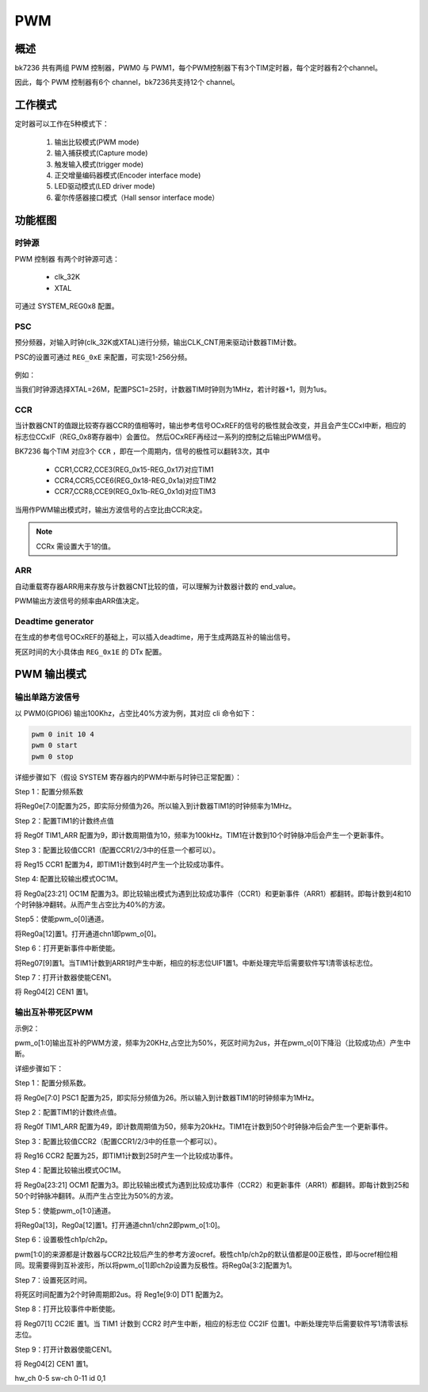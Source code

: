 ======
PWM
======

概述
======

bk7236 共有两组 PWM 控制器，PWM0 与 PWM1，每个PWM控制器下有3个TIM定时器，每个定时器有2个channel。

因此，每个 PWM 控制器有6个 channel，bk7236共支持12个 channel。

工作模式
===========

定时器可以工作在5种模式下：

 1. 输出比较模式(PWM mode)
 2. 输入捕获模式(Capture mode)
 3. 触发输入模式(trigger mode)
 4. 正交增量编码器模式(Encoder interface mode)
 5. LED驱动模式(LED driver mode)
 6. 霍尔传感器接口模式（Hall sensor interface mode）

功能框图
===========

.. figure:: _static/block_diagram.png
    :align: center
    :alt: Images
    :figclass: align-center

----------
时钟源
----------

PWM 控制器 有两个时钟源可选：

 - clk_32K
 - XTAL

可通过 SYSTEM_REG0x8 配置。

-----------
PSC
-----------

预分频器，对输入时钟(clk_32K或XTAL)进行分频，输出CLK_CNT用来驱动计数器TIM计数。

PSC的设置可通过 ``REG_0xE`` 来配置，可实现1-256分频。

.. figure:: _static/pwm_reg0e.png
    :align: center
    :alt: Images
    :figclass: align-center

例如：

当我们时钟源选择XTAL=26M，配置PSC1=25时，计数器TIM时钟则为1MHz，若计时器+1，则为1us。

--------
CCR
--------

当计数器CNT的值跟比较寄存器CCR的值相等时，输出参考信号OCxREF的信号的极性就会改变，并且会产生CCxI中断，相应的标志位CCxIF（REG_0x8寄存器中）会置位。
然后OCxREF再经过一系列的控制之后输出PWM信号。

BK7236 每个TIM 对应3个 ``CCR`` ，即在一个周期内，信号的极性可以翻转3次，其中

 - CCR1,CCR2,CCE3(REG_0x15-REG_0x17)对应TIM1
 - CCR4,CCR5,CCE6(REG_0x18-REG_0x1a)对应TIM2
 - CCR7,CCR8,CCE9(REG_0x1b-REG_0x1d)对应TIM3

当用作PWM输出模式时，输出方波信号的占空比由CCR决定。

.. note::

  CCRx 需设置大于1的值。

----------
ARR
----------

自动重载寄存器ARR用来存放与计数器CNT比较的值，可以理解为计数器计数的 end_value。

PWM输出方波信号的频率由ARR值决定。

--------------------------
Deadtime generator
--------------------------

在生成的参考信号OCxREF的基础上，可以插入deadtime，用于生成两路互补的输出信号。

死区时间的大小具体由 ``REG_0x1E`` 的 DTx 配置。

PWM 输出模式
===============

---------------------
输出单路方波信号
---------------------

以 PWM0(GPIO6) 输出100Khz，占空比40%方波为例，其对应 cli 命令如下：

.. code:: text

    pwm 0 init 10 4
    pwm 0 start
    pwm 0 stop


详细步骤如下（假设 SYSTEM 寄存器内的PWM中断与时钟已正常配置）：

Step 1：配置分频系数

将Reg0e[7:0]配置为25，即实际分频值为26。所以输入到计数器TIM1的时钟频率为1MHz。


Step 2：配置TIM1的计数终点值

将 Reg0f TIM1_ARR 配置为9，即计数周期值为10，频率为100kHz。TIM1在计数到10个时钟脉冲后会产生一个更新事件。


Step 3：配置比较值CCR1（配置CCR1/2/3中的任意一个都可以）。

将 Reg15 CCR1 配置为4，即TIM1计数到4时产生一个比较成功事件。


Step 4: 配置比较输出模式OC1M。

将 Reg0a[23:21] OC1M 配置为3。即比较输出模式为遇到比较成功事件（CCR1）和更新事件（ARR1）都翻转。即每计数到4和10个时钟脉冲翻转。从而产生占空比为40%的方波。


Step5：使能pwm_o[0]通道。

将Reg0a[12]置1。打开通道chn1即pwm_o[0]。


Step 6：打开更新事件中断使能。

将Reg07[9]置1。当TIM1计数到ARR1时产生中断，相应的标志位UIF1置1。中断处理完毕后需要软件写1清零该标志位。


Step 7：打开计数器使能CEN1。

将 Reg04[2] CEN1 置1。

---------------------
输出互补带死区PWM
---------------------

示例2：

pwm_o[1:0]输出互补的PWM方波，频率为20KHz,占空比为50%，死区时间为2us，并在pwm_o[0]下降沿（比较成功点）产生中断。


详细步骤如下：

Step 1：配置分频系数。

将 Reg0e[7:0] PSC1 配置为25，即实际分频值为26。所以输入到计数器TIM1的时钟频率为1MHz。


Step 2：配置TIM1的计数终点值。

将 Reg0f TIM1_ARR 配置为49，即计数周期值为50，频率为20kHz。TIM1在计数到50个时钟脉冲后会产生一个更新事件。


Step 3：配置比较值CCR2（配置CCR1/2/3中的任意一个都可以）。

将 Reg16 CCR2 配置为25，即TIM1计数到25时产生一个比较成功事件。


Step 4：配置比较输出模式OC1M。

将 Reg0a[23:21] OCM1 配置为3。即比较输出模式为遇到比较成功事件（CCR2）和更新事件（ARR1）都翻转。即每计数到25和50个时钟脉冲翻转。从而产生占空比为50%的方波。


Step 5：使能pwm_o[1:0]通道。

将Reg0a[13]，Reg0a[12]置1。打开通道chn1/chn2即pwm_o[1:0]。


Step 6：设置极性ch1p/ch2p。

pwm[1:0]的来源都是计数器与CCR2比较后产生的参考方波ocref。极性ch1p/ch2p的默认值都是00正极性，即与ocref相位相同。现需要得到互补波形，所以将pwm_o[1]即ch2p设置为反极性。将Reg0a[3:2]配置为1。


Step 7：设置死区时间。

将死区时间配置为2个时钟周期即2us。将 Reg1e[9:0] DT1 配置为2。


Step 8：打开比较事件中断使能。

将 Reg07[1] CC2IE 置1。当 TIM1 计数到 CCR2 时产生中断，相应的标志位 CC2IF 位置1。中断处理完毕后需要软件写1清零该标志位。


Step 9：打开计数器使能CEN1。

将 Reg04[2] CEN1 置1。


hw_ch 0-5
sw-ch 0-11
id    0,1